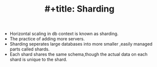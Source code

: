 :PROPERTIES:
:ID:       76626A71-F270-443A-818B-2D0CD4BAD1B3
:END:
#+TITLE: #+title: Sharding

- Horizontal scaling in db context is known as sharding.
- The practice of adding more servers.
- Sharding seperates large databases into more smaller ,easily managed parts called shards.
- Each shard shares the same schema,though the actual data on each shard is unique to the shard.
